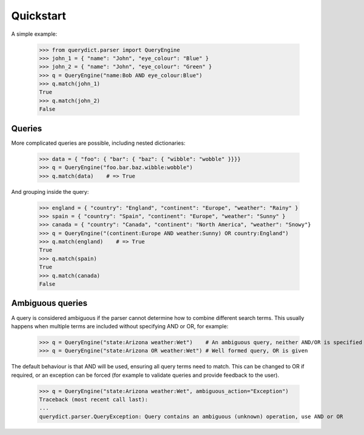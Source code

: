 Quickstart
==========

A simple example:

    >>> from querydict.parser import QueryEngine
    >>> john_1 = { "name": "John", "eye_colour": "Blue" }
    >>> john_2 = { "name": "John", "eye_colour": "Green" }
    >>> q = QueryEngine("name:Bob AND eye_colour:Blue")
    >>> q.match(john_1)
    True
    >>> q.match(john_2)
    False

.. _quickstart-queries:

Queries
-------
More complicated queries are possible, including nested dictionaries:

    >>> data = { "foo": { "bar": { "baz": { "wibble": "wobble" }}}}
    >>> q = QueryEngine("foo.bar.baz.wibble:wobble")
    >>> q.match(data)    # => True

And grouping inside the query:

    >>> england = { "country": "England", "continent": "Europe", "weather": "Rainy" }
    >>> spain = { "country": "Spain", "continent": "Europe", "weather": "Sunny" }
    >>> canada = { "country": "Canada", "continent": "North America", "weather": "Snowy"}
    >>> q = QueryEngine("(continent:Europe AND weather:Sunny) OR country:England")
    >>> q.match(england)    # => True
    True
    >>> q.match(spain)
    True
    >>> q.match(canada)
    False

.. _quickstart-ambiguous:

Ambiguous queries
-----------------
A query is considered ambiguous if the parser cannot determine how to combine different search terms.
This usually happens when multiple terms are included without specifying AND or OR, for example:

    >>> q = QueryEngine("state:Arizona weather:Wet")    # An ambiguous query, neither AND/OR is specified
    >>> q = QueryEngine("state:Arizona OR weather:Wet") # Well formed query, OR is given

The default behaviour is that AND will be used, ensuring all query terms need to match. This can be changed
to OR if required, or an exception can be forced (for example to validate queries and provide feedback to the user).

    >>> q = QueryEngine("state:Arizona weather:Wet", ambiguous_action="Exception")
    Traceback (most recent call last):
    ...
    querydict.parser.QueryException: Query contains an ambiguous (unknown) operation, use AND or OR
